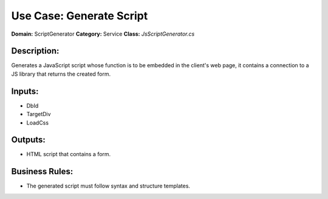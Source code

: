 Use Case: Generate Script
=========================

**Domain:** ScriptGenerator  
**Category:** Service  
**Class:** `JsScriptGenerator.cs`

Description:
------------

Generates a JavaScript script whose function is to be embedded in the client's web page, it contains a connection to a JS library that returns the created form.

Inputs:
-------

- DbId
- TargetDiv
- LoadCss

Outputs:
--------

- HTML script that contains a form.

Business Rules:
---------------

- The generated script must follow syntax and structure templates.

